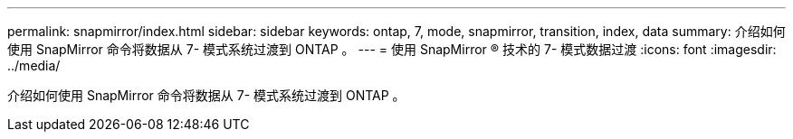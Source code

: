 ---
permalink: snapmirror/index.html 
sidebar: sidebar 
keywords: ontap, 7, mode, snapmirror, transition, index, data 
summary: 介绍如何使用 SnapMirror 命令将数据从 7- 模式系统过渡到 ONTAP 。 
---
= 使用 SnapMirror ® 技术的 7- 模式数据过渡
:icons: font
:imagesdir: ../media/


[role="lead"]
介绍如何使用 SnapMirror 命令将数据从 7- 模式系统过渡到 ONTAP 。
